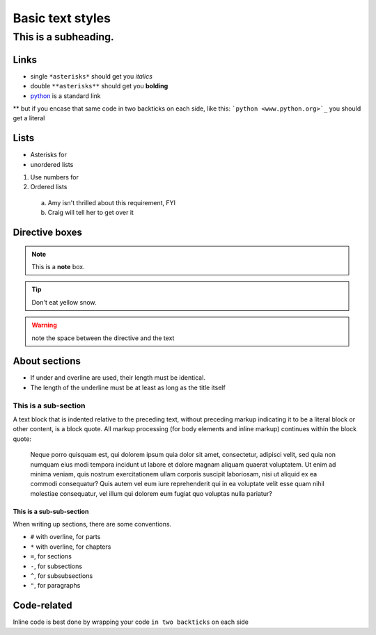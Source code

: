 Basic text styles
*****************************************************


############################################################
This is a subheading.
############################################################

Links
=========
* single ``*asterisks*`` should get you *italics*
* double ``**asterisks**`` should get you **bolding**
* `python <www.python.org>`_ is a standard link
** but if you encase that same code in two backticks on each side, like this: ```python <www.python.org>`_`` you should get a literal

Lists
=========

* Asterisks for
* unordered lists

1. Use numbers for
2. Ordered lists
  a. Amy isn't thrilled about this requirement, FYI
  b. Craig will tell her to get over it


Directive boxes
======================

.. seealso:: This is a moderately simple **seealso** note.

.. note::  This is a **note** box.

.. tip::  Don't eat yellow snow.

.. warning:: note the space between the directive and the text

.. todo:: We also need to talk about anchors in the text.

About sections
======================

* If under and overline are used, their length must be identical.
* The length of the underline must be at least as long as the title itself

This is a sub-section
------------------------

A text block that is indented relative to the preceding text, without preceding markup indicating it to be a literal block or other content, is a block quote. All markup processing (for body elements and inline markup) continues within the block quote:

  Neque porro quisquam est, qui dolorem ipsum quia dolor sit amet, consectetur, adipisci velit, sed quia non numquam eius modi tempora incidunt ut labore et dolore magnam aliquam quaerat voluptatem. Ut enim ad minima veniam, quis nostrum exercitationem ullam corporis suscipit laboriosam, nisi ut aliquid ex ea commodi consequatur? Quis autem vel eum iure reprehenderit qui in ea voluptate velit esse quam nihil molestiae consequatur, vel illum qui dolorem eum fugiat quo voluptas nulla pariatur?

This is a sub-sub-section
^^^^^^^^^^^^^^^^^^^^^^^^^^^^

When writing up sections, there are some conventions.

* ``#`` with overline, for parts
* ``*`` with overline, for chapters
* ``=``, for sections
* ``-``, for subsections
* ``^``, for subsubsections
* ``"``, for paragraphs

.. todo:: We need to discuss whether titles should have over- and under-lines. There are advantages and disadvantages.


Code-related
======================

Inline code is best done by wrapping your code ``in two backticks`` on each side

.. code-block:: php
    :linenos:

    <?php echo 'hello world!'; ?>
